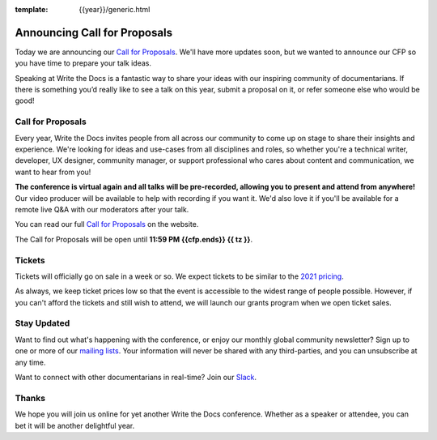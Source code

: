 :template: {{year}}/generic.html

.. post:: Apr 27, 2022
   :tags: {{shortcode}}-{{year}}, cfp

Announcing Call for Proposals
=============================

Today we are announcing our `Call for Proposals <https://www.writethedocs.org/conf/{{shortcode}}/{{year}}/cfp/>`_.
We'll have more updates soon,
but we wanted to announce our CFP so you have time to prepare your talk ideas. 

Speaking at Write the Docs is a fantastic way to share your ideas with our inspiring community of documentarians.
If there is something you’d really like to see a talk on this year, submit a proposal on it, or refer someone else who would be good!

Call for Proposals
------------------

Every year, Write the Docs invites people from all across our community to come up on stage to share their insights and experience.
We're looking for ideas and use-cases from all disciplines and roles, so whether you're a technical writer, developer, UX designer, community manager, or support professional who cares about content and communication, we want to hear from you!

**The conference is virtual again and all talks will be pre-recorded, allowing you to present and attend from anywhere!** Our video producer will be available to help with recording if you want it. We'd also love it if you'll be available for a remote live Q&A with our moderators after your talk.

You can read our full `Call for Proposals <https://www.writethedocs.org/conf/{{shortcode}}/{{year}}/cfp/>`__ on the website.

The Call for Proposals will be open until **11:59 PM {{cfp.ends}} {{ tz }}**.

Tickets
-------

Tickets will officially go on sale in a week or so. 
We expect tickets to be similar to the `2021 pricing <https://www.writethedocs.org/conf/{{shortcode}}/2021/tickets/>`__.

As always, we keep ticket prices low so that the event is accessible to the widest range of people possible.
However, if you can't afford the tickets and still wish to attend, we will launch our grants program when we open ticket sales.

Stay Updated
------------

Want to find out what's happening with the conference, or enjoy our monthly global community newsletter?
Sign up to one or more of our `mailing lists <https://eepurl.com/cdWqc5>`_. Your information will never be shared with any third-parties, and you can unsubscribe at any time.

Want to connect with other documentarians in real-time? Join our `Slack <https://www.writethedocs.org/slack/>`_.

Thanks
------

We hope you will join us online for yet another Write the Docs conference.
Whether as a speaker or attendee, you can bet it will be another delightful year.

